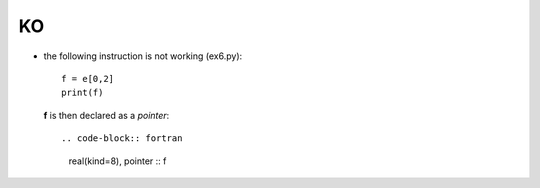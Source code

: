 KO
**

* the following instruction is not working (ex6.py)::
    
    f = e[0,2]
    print(f)

  **f** is then declared as a *pointer*::

  .. code-block:: fortran

    real(kind=8), pointer :: f
